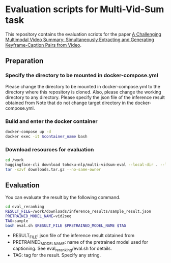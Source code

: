 * Evaluation scripts for Multi-Vid-Sum task
This repository contains the evaluation scriots for the paper [[https://aclanthology.org/2023.emnlp-main.457/][A Challenging Multimodal Video Summary: Simultaneously Extracting and Generating Keyframe-Caption Pairs from Video]].

** Preparation
*** Specify the directory to be mounted in docker-compose.yml
Please change the directory to be mounted in docker-compose.yml to the directory where this repository is cloned.
Also, please change the working directory to any directory.
Please specify the json file of the inference result obtained from
Note that do not change target directory in the docker-compose.yml.

*** Build and enter the docker container
#+BEGIN_SRC sh
docker-compose up -d
docker exec -it $container_name bash
#+END_SRC

*** Download resources for evaluation
#+BEGIN_SRC sh
cd /work
huggingface-cli download tohoku-nlp/multi-vidsum-eval --local-dir . --local-dir-use-symlinks False --repo-type dataset
tar -xzvf downloads.tar.gz --no-same-owner
#+END_SRC

** Evaluation
You can evaluate the result by the following command.
#+BEGIN_SRC sh
cd eval_reranking
RESULT_FILE=/work/downloads/inference_results/sample_result.json
PRETRAINED_MODEL_NAME=vid2seq
TAG=sample
bash eval.sh $RESULT_FILE $PRETRAINED_MODEL_NAME $TAG
#+END_SRC

- RESULT_FILE: json file of the inference result obtained from
- PRETRAINED_MODEL_NAME: name of the pretrained model used for captioning. See eval_reranking/eval.sh for details.
- TAG: tag for the result. Specify any string.

